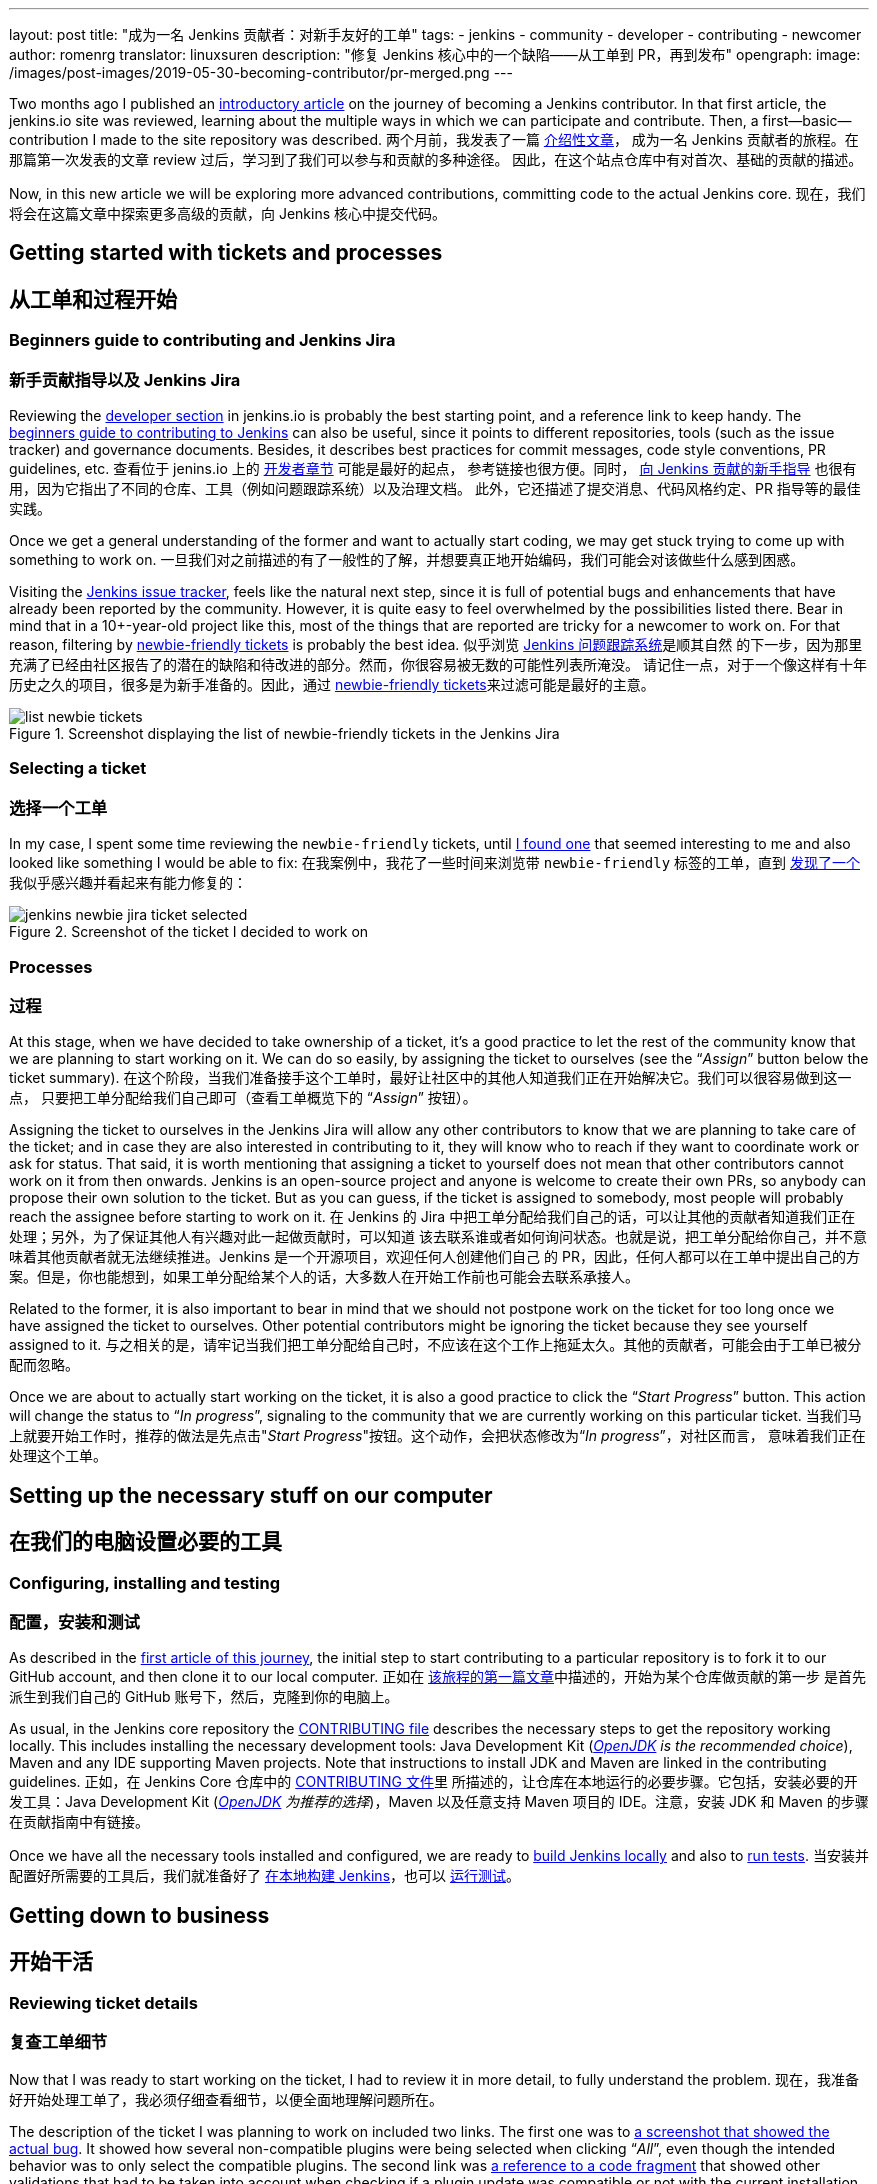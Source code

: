 ---
layout: post
title: "成为一名 Jenkins 贡献者：对新手友好的工单"
tags:
- jenkins
- community
- developer
- contributing
- newcomer
author: romenrg
translator: linuxsuren
description: "修复 Jenkins 核心中的一个缺陷——从工单到 PR，再到发布"
opengraph:
  image: /images/post-images/2019-05-30-becoming-contributor/pr-merged.png
---

Two months ago I published an https://jenkins.io/blog/2019/03/29/becoming-contributor-intro/[introductory article] on
the journey of becoming a Jenkins contributor. In that first article, the jenkins.io site was reviewed, learning about
the multiple ways in which we can participate and contribute. Then, a first--basic--contribution I made to the site
repository was described.
两个月前，我发表了一篇 https://jenkins.io/blog/2019/03/29/becoming-contributor-intro/[介绍性文章]，
成为一名 Jenkins 贡献者的旅程。在那篇第一次发表的文章 review 过后，学习到了我们可以参与和贡献的多种途径。
因此，在这个站点仓库中有对首次、基础的贡献的描述。

Now, in this new article we will be exploring more advanced contributions, committing code to the actual Jenkins core.
现在，我们将会在这篇文章中探索更多高级的贡献，向 Jenkins 核心中提交代码。

== Getting started with tickets and processes
== 从工单和过程开始

=== Beginners guide to contributing and Jenkins Jira
=== 新手贡献指导以及 Jenkins Jira

Reviewing the https://jenkins.io/doc/developer/[developer section] in jenkins.io is probably the best starting point, and a
reference link to keep handy. The https://wiki.jenkins.io/display/JENKINS/Beginners+Guide+to+Contributing[beginners guide to contributing to Jenkins]
can also be useful, since it points to different repositories, tools (such as the issue tracker) and governance documents.
Besides, it describes best practices for commit messages, code style conventions, PR guidelines, etc.
查看位于 jenins.io 上的 https://jenkins.io/doc/developer/[开发者章节] 可能是最好的起点，
参考链接也很方便。同时， https://wiki.jenkins.io/display/JENKINS/Beginners+Guide+to+Contributing[向 Jenkins 贡献的新手指导] 也很有用，因为它指出了不同的仓库、工具（例如问题跟踪系统）以及治理文档。
此外，它还描述了提交消息、代码风格约定、PR 指导等的最佳实践。

Once we get a general understanding of the former and want to actually start coding, we may get stuck trying to come up
with something to work on.
一旦我们对之前描述的有了一般性的了解，并想要真正地开始编码，我们可能会对该做些什么感到困惑。

Visiting the https://issues.jenkins-ci.org/projects/JENKINS/issues[Jenkins issue tracker], feels like the natural next
step, since it is full of potential bugs and enhancements that have already been reported by the community. However, it
is quite easy to feel overwhelmed by the possibilities listed there. Bear in mind that in a 10+-year-old project like
this, most of the things that are reported are tricky for a newcomer to work on. For that reason, filtering by
https://issues.jenkins-ci.org/issues/?jql=project%20%3D%20JENKINS%20AND%20status%20in%20(Open%2C%20%22In%20Progress%22%2C%20Reopened)%20AND%20component%20%3D%20core%20AND%20labels%20in%20(newbie-friendly)[newbie-friendly tickets] is probably
the best idea.
似乎浏览 https://issues.jenkins-ci.org/projects/JENKINS/issues[Jenkins 问题跟踪系统]是顺其自然
的下一步，因为那里充满了已经由社区报告了的潜在的缺陷和待改进的部分。然而，你很容易被无数的可能性列表所淹没。
请记住一点，对于一个像这样有十年历史之久的项目，很多是为新手准备的。因此，通过 https://issues.jenkins-ci.org/issues/?jql=project%20%3D%20JENKINS%20AND%20status%20in%20(Open%2C%20%22In%20Progress%22%2C%20Reopened)%20AND%20component%20%3D%20core%20AND%20labels%20in%20(newbie-friendly)[newbie-friendly tickets]来过滤可能是最好的主意。

.Screenshot displaying the list of newbie-friendly tickets in the Jenkins Jira
image::/images/post-images/2019-05-30-becoming-contributor/list-newbie-tickets.png[]

=== Selecting a ticket
=== 选择一个工单

In my case, I spent some time reviewing the `newbie-friendly` tickets, until https://issues.jenkins-ci.org/browse/JENKINS-56477[I found one]
that seemed interesting to me and also looked like something I would be able to fix:
在我案例中，我花了一些时间来浏览带 `newbie-friendly` 标签的工单，直到 https://issues.jenkins-ci.org/browse/JENKINS-56477[发现了一个]我似乎感兴趣并看起来有能力修复的：

.Screenshot of the ticket I decided to work on
image::/images/post-images/2019-05-30-becoming-contributor/jenkins-newbie-jira-ticket-selected.png[]

=== Processes
=== 过程

At this stage, when we have decided to take ownership of a ticket, it’s a good practice to let the rest of the community
know that we are planning to start working on it. We can do so easily, by assigning the ticket to ourselves (see the
“_Assign_” button below the ticket summary).
在这个阶段，当我们准备接手这个工单时，最好让社区中的其他人知道我们正在开始解决它。我们可以很容易做到这一点，
只要把工单分配给我们自己即可（查看工单概览下的 “_Assign_” 按钮）。

Assigning the ticket to ourselves in the Jenkins Jira will allow any other contributors to know that we are planning to
take care of the ticket; and in case they are also interested in contributing to it, they will know who to reach if they
want to coordinate work or ask for status. That said, it is worth mentioning that assigning a ticket to yourself does
not mean that other contributors cannot work on it from then onwards. Jenkins is an open-source project and anyone is
welcome to create their own PRs, so anybody can propose their own solution to the ticket. But as you can guess, if the
ticket is assigned to somebody, most people will probably reach the assignee before starting to work on it.
在 Jenkins 的 Jira 中把工单分配给我们自己的话，可以让其他的贡献者知道我们正在处理；另外，为了保证其他人有兴趣对此一起做贡献时，可以知道
该去联系谁或者如何询问状态。也就是说，把工单分配给你自己，并不意味着其他贡献者就无法继续推进。Jenkins 是一个开源项目，欢迎任何人创建他们自己
的 PR，因此，任何人都可以在工单中提出自己的方案。但是，你也能想到，如果工单分配给某个人的话，大多数人在开始工作前也可能会去联系承接人。

Related to the former, it is also important to bear in mind that we should not postpone work on the ticket for too long
once we have assigned the ticket to ourselves. Other potential contributors might be ignoring the ticket because they
see yourself assigned to it.
与之相关的是，请牢记当我们把工单分配给自己时，不应该在这个工作上拖延太久。其他的贡献者，可能会由于工单已被分配而忽略。

Once we are about to actually start working on the ticket, it is also a good practice to click the “_Start Progress_”
button. This action will change the status to “_In progress_”, signaling to the community that we are currently working
on this particular ticket.
当我们马上就要开始工作时，推荐的做法是先点击"_Start Progress_"按钮。这个动作，会把状态修改为“_In progress_”，对社区而言，
意味着我们正在处理这个工单。

== Setting up the necessary stuff on our computer
== 在我们的电脑设置必要的工具

=== Configuring, installing and testing
=== 配置，安装和测试

As described in the https://jenkins.io/blog/2019/03/29/becoming-contributor-intro/[first article of this journey], the
initial step to start contributing to a particular repository is to fork it to our GitHub account, and then clone it to
our local computer.
正如在 https://jenkins.io/blog/2019/03/29/becoming-contributor-intro/[该旅程的第一篇文章]中描述的，开始为某个仓库做贡献的第一步
是首先派生到我们自己的 GitHub 账号下，然后，克隆到你的电脑上。

As usual, in the Jenkins core repository the https://github.com/jenkinsci/jenkins/blob/master/CONTRIBUTING.md[CONTRIBUTING file]
describes the necessary steps to get the repository working locally. This includes installing the necessary development
tools: Java Development Kit (_https://adoptopenjdk.net/[OpenJDK] is the recommended choice_), Maven and any IDE supporting
Maven projects. Note that instructions to install JDK and Maven are linked in the contributing guidelines.
正如，在 Jenkins Core 仓库中的 https://github.com/jenkinsci/jenkins/blob/master/CONTRIBUTING.md[CONTRIBUTING 文件]里
所描述的，让仓库在本地运行的必要步骤。它包括，安装必要的开发工具：Java Development Kit (_https://adoptopenjdk.net/[OpenJDK] 为推荐的选择_)，Maven 以及任意支持 Maven 项目的 IDE。注意，安装 JDK 和 Maven 的步骤在贡献指南中有链接。

Once we have all the necessary tools installed and configured, we are ready to https://github.com/jenkinsci/jenkins/blob/master/CONTRIBUTING.md#building-and-debugging[build Jenkins locally]
and also to https://github.com/jenkinsci/jenkins/blob/master/CONTRIBUTING.md#testing-changes[run tests].
当安装并配置好所需要的工具后，我们就准备好了 https://github.com/jenkinsci/jenkins/blob/master/CONTRIBUTING.md#building-and-debugging[在本地构建 Jenkins]，也可以 https://github.com/jenkinsci/jenkins/blob/master/CONTRIBUTING.md#testing-changes[运行测试]。

== Getting down to business
== 开始干活

=== Reviewing ticket details
=== 复查工单细节

Now that I was ready to start working on the ticket, I had to review it in more detail, to fully understand the problem.
现在，我准备好开始处理工单了，我必须仔细查看细节，以便全面地理解问题所在。

The description of the ticket I was planning to work on included two links. The first one was to
https://github.com/jenkinsci/jenkins/pull/3715#issuecomment-470873111[a screenshot that showed the actual bug]. It showed
how several non-compatible plugins were being selected when clicking “_All_”, even though the intended behavior was to
only select the compatible plugins. The second link was https://github.com/jenkinsci/jenkins/blob/master/core/src/main/resources/hudson/PluginManager/table.jelly#L108...L120[a reference to a code fragment]
that showed other validations that had to be taken into account when checking if a plugin update was compatible or not
with the current installation.
我计划处理的工单的描述中有两个链接。第一个是，https://github.com/jenkinsci/jenkins/pull/3715#issuecomment-470873111[体现真正缺陷的截图]。它展示出当点击按钮“_所有_“时，几个不兼容的插件是如何被选中的，甚至尽管预期的行为是仅选中兼容的插件。
第二个链接是 https://github.com/jenkinsci/jenkins/blob/master/core/src/main/resources/hudson/PluginManager/table.jelly#L108...L120[代码片段的引用]，它展示了当检查一个插件更新是否与当前版本兼容时需要考虑的校验。

=== Reproducing the issue locally
=== 本地复现问题

Even though I had now understood the issue in better detail, I had not seen it myself live yet, so it seemed to me that
the next logical step was to reproduce it locally.
尽管我现在已经对该缺陷的细节了解清楚了，但还没有亲眼见过。因此，对我而言，下一个符合逻辑的步骤就是在本地复现。

To reproduce the issue locally in our computer, we can either use the local `war` file that we can generate by
https://github.com/jenkinsci/jenkins/blob/master/CONTRIBUTING.md#building-and-debugging[building Jenkins from the source code]
or we can download the https://jenkins.io/download/[latest Jenkins version] available and run it locally. When I worked
on this ticket, the latest available version was `2.172` and, when I built if from the sources I saw version `2.173-SNAPSHOT`,
which was the next version, in which the community was already working on.
为了在我们的电脑上复现该缺陷，可以利用 https://github.com/jenkinsci/jenkins/blob/master/CONTRIBUTING.md#building-and-debugging[源代码构建出 Jenkins] 的本地 `war` 文件，或者也可以下载 https://jenkins.io/download/[最新可用的 Jenkins 版本]，并在本地运行。
当我处理该工单时，最新可用的版本为 `2.172`；当我自行构建源码时看到的版本为 `2.173-SNAPSHOT`，也就是社区正在进行的下一个版本。

In general it is a good idea to reproduce bugs locally, not only to get a better understanding, but also to make sure
they are actual issues. It could always be an issue happening only on the reporter’s end (e.g. some user misconfiguration).
Or it could be a ticket referencing an old issue that has been fixed already. This latest possibility didn’t sound that
strange to me, since the ticket was one month old. It could have been handled by someone else in the meantime, without
noticing the ticket existed. Or the contributor might have forgotten to update the ticket in the issue tracker after the
fix was committed.
通常来说，在本地复现缺陷是一个好的主意，这不仅仅是为了能更好的理解，也可以确保问题真实存在。它可能只在报告者的环境中发生（例如：一些用户
错误的配置）。或者，是已经修复了的久的缺陷。也有可能是某人在工单还没有提出时已经修复了。或者，可能是贡献者在修复后忘记了更新工单的状态。

So, for all the reasons above, I ran the latest Jenkins version locally. From a terminal, I went to the
folder in which the war file was placed, and ran `java -jar jenkins.war`, which starts Jenkins locally on http://localhost:8080.
因此，基于以上的所有原因，我在本地运行最新版本的 Jenkins。从终端进入到 war 文件所在的目录，然后运行 `java -jar jenkins.war`，
就会在本地启动 Jenkins，访问路径为 http://localhost:8080。

From the home page I navigated to the Plugin Manager (clicking the “_Manage Jenkins_” link in the left hand side and
then selecting “_Manage Plugins_” in the list).
从首页上，切换到插件管理页面（在左侧点击 “_管理 Jenkins_” 的链接，然后选择在列表中选择 “_管理插件_”）。

In the Manage Plugins page, the list of plugin updates appears. In my case, since I re-used an old `JENKINS_HOME`
from an older installation, several plugins showed up in the list, requiring updates. That allowed me to test the behavior
that was supposed to be failing.
在管理插件的页面中，有一个插件更新的列表。对我而言，由于复用了之前安装的旧的 `JENKINS_HOME` 目录，已经有一些插件出现在这里，并需要
更新。这使得我可以测试这个假定会失败的行为。

When I clicked on the “Select all” option at the bottom, this is what I got:
当我点击了底部的“全选”选项，得到了如下结果：

.Screenshot showing the error, reproduced locally, after clicking “Select All”
image::/images/post-images/2019-05-30-becoming-contributor/jenkins-plugin-manager-updates-selected-bottom.png[]

As it had been reported in the ticket, the behavior was inconsistent. In a previous version, the behavior of the “_All_”
selector had been changed (with the best intent), aiming to only check the compatible plugins. However, as can be seen
in the screenshot, the behavior was not the expected one. Now, neither “all” nor “only compatible” plugins were being
selected, since some plugins with compatibility issues were also being checked, unintentionally.
正如在它在工单中报告的，该行为是不一致的。在上一个版本中，“_全选_”的行为已经改变（试图改进），是为了只选中兼容的插件。然而，
正如在截图中看到的，该行为并未像期待的那样。现在，不管是“全选”还是“兼容性的“插件都会被选中，一些有兼容性问题的插件也会被无意中被选中。

=== Figuring out a fix
=== 尝试修复

When reading the conversation in the original PR in which the behavior of the “_All_” selector had been changed, I saw a
suggestion of having a separate “_Compatible_” selector, thus leaving the “_All_” selector with the traditional behavior.
I liked the idea, so I decided to include it as part of my proposed change.
当在阅读原始 PR 中关于“全选”行为变更的讨论时，我看到了一个采用分离的“_兼容性的_”按钮的建议，而保留“_全选_”按钮的传统行为。
我喜欢这个主意，因此，我决定把它作为我的变更提议的一部分。

At this stage, I had a clear picture of the different things I needed to change. These included: 1) The UI, to add a new
selector for “Compatible” plugins only, 2) the JS code that applied the changes to the interface when the selectors were
clicked and 3) probably the back-end method that was determining if a plugin was compatible or not.
在这个阶段，我对需要做的变更有了清晰的想法。包括：1)界面UI，为“兼容的”插件增加一个按钮，2)当按钮点击后 JS 代码应用变更，然后3)
后端的方法来决定一个插件是否为兼容的。

=== Applying the change
=== 应用变更

As usual, and as it is also recommended in the contributing guidelines, I created a separate feature branch to work on
the ticket.
正如在贡献指南中推荐的，我创建了一个独立的 feature 分支来处理这个工单。

After reviewing the code, I spent some time figuring out which pieces I needed to change, both in the back-end and also
in the front-end. For more details about the changes I had to make, you can take a look at the https://github.com/jenkinsci/jenkins/pull/3985/files[changes in my PR].
复查完代码后，我花了一些时间来搞清楚应该做哪些修改，包括前端和后端的代码。关于我修改的更多细节，你可以看一下 https://github.com/jenkinsci/jenkins/pull/3985/files[在我的 PR 中的变更]。

As a basic summary, I learned that the classic Jenkins UI was built using https://commons.apache.org/proper/commons-jelly/tutorial.html[Jelly]
and, after understanding its basics, I modified the `index.jelly` file to include the new selector, assigning the
function that checked the compatible plugins to this new selector, and re-using the existing “toggle” function to set
all checkboxes to true in the case of “_All_”. I also had to modify the behavior of the `checkPluginsWithoutWarnings`
JavaScript function, to un-check the incompatible ones, since there was now an actual “_All_” selector that was not there
previously, and that un-check case was not being taken into account. Then, I created a new back-end Java method
`isCompatible`, inside the `UpdateSite.java` class, which now calls all the different methods that check different
compatibilities and returns the combined boolean result. For this change, I included an automated test to verify the
correct behavior of the method, contributing to the test coverage of the project. Finally, I modified the `table.jelly`
file to call the new back-end method from the UI, replacing the existing one that was not taking all cases into account.
简单总结下，我了解到经典的 Jenkins UI 是使用 https://commons.apache.org/proper/commons-jelly/tutorial.html[Jelly] 来编写的，
在了解它的基本原理后，我修改文件 `index.jelly` 让包括新的选择器，并关联检查兼容性插件的函数到这个选择器上，当点击 “_全选_” 时
复用已有的函数 “toggle” 来勾选所有的复选框。我同时必须要修改 JavaScript 函数 `checkPluginsWithoutWarnings` 的行为，不再检查不兼容的，


As you can see, the change involved touching different technologies, but even if you face a similar situation in which
you are not familiar with some of them, my advice would be carry on, don’t let that stop you. As software engineers, we
should https://github.com/romenrg/evergreen-skills-developers[focus on our evergreen skills], rather than on knowing
specific technologies; adapting to whatever framework we have to use at a given moment, learning whatever we need about
the new technology to complete the task and applying cross-framework principles and best practices to provide a quality
solution.

=== Result
=== 结果

After the changes described above, the resulting UI includes a new option, and the corresponding behaviors of the three
selectors work as expected:
经过上面的修改后，UI 界面上出现一个新的选项，三个选项对应的行为也如预期的一致：

.Screenshot of the new version, displaying the behavior achieved by clicking the new “Compatible” selector
image::/images/post-images/2019-05-30-becoming-contributor/fixed-select-compatible.png[]

== Publishing the change
== 发布变更

=== Submitting a Pull Request
=== 提交一个 Pull Request

In the contributing guidelines of the Jenkins core repository there is also a section about https://github.com/jenkinsci/jenkins/blob/master/CONTRIBUTING.md#proposing-changes[proposing changes],
which describes the necessary steps that have to be followed in order to create a Pull Request (PR) with our change.
在 Jenkins 核心仓库里的贡献指南中，有一章关于 https://github.com/jenkinsci/jenkins/blob/master/CONTRIBUTING.md#proposing-changes[变更提议]的内容，描述了为我们的变更创建一个 Pull Request (PR) 所必须要遵守的步骤。

Furthermore, there is a https://github.com/jenkinsci/jenkins/blob/master/.github/PULL_REQUEST_TEMPLATE.md[PR template] in
the repository, which will be loaded automatically when creating a new PR and that will serve as a basis for us to provide
the necessary information for the reviewers. We are expected to: include a link to the ticket, list the proposed changelog
entries describing our changes, complete the submitter checklist and add mentions to the desired reviewers (if any).
此外，这个仓库中还有一个 https://github.com/jenkinsci/jenkins/blob/master/.github/PULL_REQUEST_TEMPLATE.md[PR 模板]，
将会在创建一个新的 PR 时自动加载，作为一个让我们给复查者提供必要信息的基础。我们期望的是：工单链接，描述变更的变更日志条目，
完成提交者的检查单，并提醒期望的复查者（如果有的话）。

In my case, https://github.com/jenkinsci/jenkins/pull/3985#issue-270291185[I followed the template when creating my PR],
completing all sections. I linked the Jira ticket, provided two proposed changelog entries, completed the submitter
checklist and added three desired reviewers (explaining why I thought their reviews would be valuable). I also linked
the original PR that was referenced in the ticket, to provide further context.
在我的案例中， https://github.com/jenkinsci/jenkins/pull/3985#issue-270291185[我在创建 PR 时遵照模板]，完成了所有部分。
我添加了 Jira 工单链接，提供了两条变更日志条目，完成了提交者的检查单，并增加了三位期望的复查者（并介绍了我为什么认为条目的复查会是有价值的）。
我还添加了工单中提到的原始 PR 链接，以便提供更多的上下文。

.Screenshot of the PR I submitted
image::/images/post-images/2019-05-30-becoming-contributor/pr-created.png[]

=== The approve and merge process
=== 通过和合并的流程

As stated in the contributing guidelines, typically two approvals are needed for the PR to be merged; and it can take
from a few days to a couple of weeks to get them. Sometimes, one approval from a reviewer and a 1-week delay without
extra reviews is considered enough to set the PR as `ready-for-merge`. However, both the time-to-merge and the number
of approvals necessary might vary, depending on the complexity of the change or the area of Jenkins core that it affects.
正如在贡献指南中申明的，一个 PR 需要有两个人通过才能被合并；这可能需要几天到几周的时间。有时候，有一个复查者通过了，一周后没有额外的复查
也认为足够设置 PR 为 `ready-for-merge`。然而，合并所需要的时间以及通过的数量可能不同，这取决于变更的复杂度或者对 Jenkins Core 的影响面。

After the necessary approvals have been received, a Jenkins core maintainer will set the PR as  `ready-for-merge`, which
will lead to it being merged into the master branch when one of the following releases are being prepared.
当收到必要的通过建议后，一个 Jenkins Core 的维护者讲会把 PR 设置为 `ready-for-merge`，并会在准备下次发布时被合并到 master 分支。

In my case, I received a review by Daniel (the reporter of the ticket and one of my “desired reviewers”) the very day I
submitted the PR (April 14th). He made several very useful suggestions, which led to changes from my side. After those
changes, Daniel made minor remarks and my PR got another review, which was its first approval. After a week had passed
without further news, I added the remaining minor suggestions from Daniel and a few days later received another approval,
to which Daniel’s final approval was added, leading the PR to be labeled `ready-for-merge`, being later merged the same
day (April 26th).
对我而言，在提交 PR (四月十四日)当天，我收到了 Daniel（工单的报告者，也是我“期望的复查者”）的复查。他给出了几个非常有用的建议，
我据此进行了修改。之后，Daniel 再次复查我的 PR 并给了一些小的备注，并被核准。之后一周，没有任何动态，我根据 Daniel 的建议增加了一些修改，
最后，Daniel 通过我的 PR，这使得 PR 添加上了 `ready-for-merge` 的标签，并在后来的某天被合并了（四月二十六日）。

.Screenshot of the final state of the PR, after being merged
image::/images/post-images/2019-05-30-becoming-contributor/pr-merged.png[]

=== Release
=== 发布

For every new release, repository maintainers will select a set of PRs that have already been labeled `ready-for-merge`,
merge them to master, prepare changelogs (often using the suggestions included in the PRs by the authors) and proceed with
the creation of the new release. There is no additional action required from Pull Request authors at this point.
每次新的发布，仓库的维护者会选择被添加 `ready-for-merge` 标记的 PR 合并到 master 分支，准备变更日志（通常会采用 PR 作者的提议）并
继续创建新的版本。此时，PR 的作者不需要有额外的参与。

Every week a new version of Jenkins is released, so when your PR is merged, your changes will--most likely--become part
of the following weekly release of Jenkins.
每周，Jenkins 都会发布一个新的版本，因此，当你的 PR 被合并后，你的变更非常有可能会成为下一个每周发布版的 Jenkins 的一部分。

Eventually, your changes will also reach the https://jenkins.io/download/lts/[Long-term support (LTS) release], which is
a different release line, aimed for more conservative users. This release line gets synced with the weekly release by
picking, every 12 weeks, a relatively recent weekly release as baseline for the new LTS release. In between, intermediate
LTS releases are created only to include important bug fixes, cherry-picked from the weekly releases. New features are
typically delayed until the next baseline for the LTS release is defined.
最终，你的变更也会到达 https://jenkins.io/download/lts/[长期支持 (LTS) 版本]，这是一个不同的发布线，目标是更加保守的用户。
这个发布线是与每周发布的版本选择同步的，每12周一个最新的每周发布版会作为新的 LTS 版本基线。在此期间，中间的 LTS 版本只会包括重要的缺陷修复，
来自每周发布版 cherry-picked。新的功能通常会等到下一个 LTS 的基线被确定后。

Regarding the example described in this post, *it was released in Jenkins `2.175`* (weekly release), soon after being
merged. And will probably be included in the next LTS, which should be released next month (June 2019).
鉴于在这篇博客中描述的例子，在合并后 *它发布在了 Jenkins `2.175`*（每周发布版）。并可能会包括在下一个 LTS 中，
应该是在下个月发布（2019年6月）。

== Done!
== 完工！

And that’s it! We have now covered the whole lifecycle of a new proposed change to Jenkins core. We have reviewed the
process from the very beginning, picking a ticket from the Jenkins issue tracker; all the way to the end, having our
change released in a new Jekins version.
就这么多！到此，我们已经覆盖了向 Jenkins Core 提出一个新的提议的完整生命流程。我们回顾了从流程的开始，在 Jenkins 缺陷跟踪系统中挑选
一个工单；一直到最后，发布我们的变更到一个新的 Jenkins 版本。

If you have never contributed but are willing to do so, I hope this article motivates you to go back to the list of
https://issues.jenkins-ci.org/issues/?jql=project%20%3D%20JENKINS%20AND%20status%20in%20(Open%2C%20%22In%20Progress%22%2C%20Reopened)%20AND%20component%20%3D%20core%20AND%20labels%20in%20(newbie-friendly)[`newbie-friendly` tickets], find one that looks interesting to you, and follow the steps described above, until you see
your own change released in a new Jenkins version.
如果你从未但是想要做贡献，我希望这篇文章能够激励你回到 https://issues.jenkins-ci.org/issues/?jql=project%20%3D%20JENKINS%20AND%20status%20in%20(Open%2C%20%22In%20Progress%22%2C%20Reopened)%20AND%20component%20%3D%20core%20AND%20labels%20in%20(newbie-friendly)[标记了 `newbie-friendly` 的工单]列表中，
找到一个你感兴趣的，按照上面描述的步骤，知道你看到自己的变更发布到了一个新的 Jenkins 版本中。

Remember, don’t try to solve a complicated issue as your first ticket, there are plenty of easier ways in which you can
contribute, and every little helps!
记住，不要尝试在你的首个工单中解决一个复杂的问题，有很多更轻松的方法你可以做贡献，而且，不管多小都是有帮助的！

